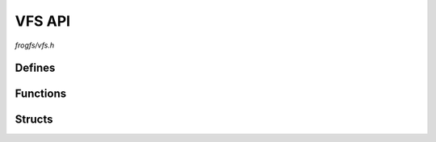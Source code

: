 VFS API
=======

`frogfs/vfs.h`

Defines
^^^^^^^

.. doxygendefine:: F_REOPEN_RAW

Functions
^^^^^^^^^

.. doxygenfunction:: frogfs_vfs_register

Structs
^^^^^^^

.. doxygenstruct:: frogfs_vfs_conf_t
    :members:
